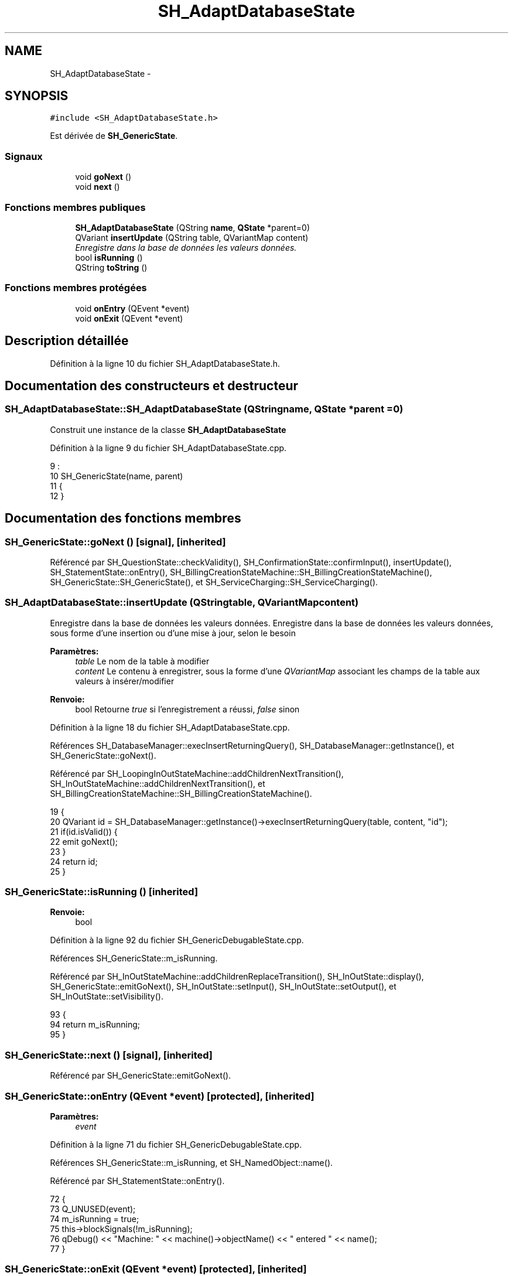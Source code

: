 .TH "SH_AdaptDatabaseState" 3 "Lundi Juin 24 2013" "Version 0.4" "PreCheck" \" -*- nroff -*-
.ad l
.nh
.SH NAME
SH_AdaptDatabaseState \- 
.SH SYNOPSIS
.br
.PP
.PP
\fC#include <SH_AdaptDatabaseState\&.h>\fP
.PP
Est dérivée de \fBSH_GenericState\fP\&.
.SS "Signaux"

.in +1c
.ti -1c
.RI "void \fBgoNext\fP ()"
.br
.ti -1c
.RI "void \fBnext\fP ()"
.br
.in -1c
.SS "Fonctions membres publiques"

.in +1c
.ti -1c
.RI "\fBSH_AdaptDatabaseState\fP (QString \fBname\fP, \fBQState\fP *parent=0)"
.br
.ti -1c
.RI "QVariant \fBinsertUpdate\fP (QString table, QVariantMap content)"
.br
.RI "\fIEnregistre dans la base de données les valeurs données\&. \fP"
.ti -1c
.RI "bool \fBisRunning\fP ()"
.br
.ti -1c
.RI "QString \fBtoString\fP ()"
.br
.in -1c
.SS "Fonctions membres protégées"

.in +1c
.ti -1c
.RI "void \fBonEntry\fP (QEvent *event)"
.br
.ti -1c
.RI "void \fBonExit\fP (QEvent *event)"
.br
.in -1c
.SH "Description détaillée"
.PP 
Définition à la ligne 10 du fichier SH_AdaptDatabaseState\&.h\&.
.SH "Documentation des constructeurs et destructeur"
.PP 
.SS "SH_AdaptDatabaseState::SH_AdaptDatabaseState (QStringname, \fBQState\fP *parent = \fC0\fP)"
Construit une instance de la classe \fBSH_AdaptDatabaseState\fP 
.PP
Définition à la ligne 9 du fichier SH_AdaptDatabaseState\&.cpp\&.
.PP
.nf
9                                                                          :
10     SH_GenericState(name, parent)
11 {
12 }
.fi
.SH "Documentation des fonctions membres"
.PP 
.SS "SH_GenericState::goNext ()\fC [signal]\fP, \fC [inherited]\fP"

.PP
Référencé par SH_QuestionState::checkValidity(), SH_ConfirmationState::confirmInput(), insertUpdate(), SH_StatementState::onEntry(), SH_BillingCreationStateMachine::SH_BillingCreationStateMachine(), SH_GenericState::SH_GenericState(), et SH_ServiceCharging::SH_ServiceCharging()\&.
.SS "SH_AdaptDatabaseState::insertUpdate (QStringtable, QVariantMapcontent)"

.PP
Enregistre dans la base de données les valeurs données\&. Enregistre dans la base de données les valeurs données, sous forme d'une insertion ou d'une mise à jour, selon le besoin
.PP
\fBParamètres:\fP
.RS 4
\fItable\fP Le nom de la table à modifier 
.br
\fIcontent\fP Le contenu à enregistrer, sous la forme d'une \fIQVariantMap\fP associant les champs de la table aux valeurs à insérer/modifier 
.RE
.PP
\fBRenvoie:\fP
.RS 4
bool Retourne \fItrue\fP si l'enregistrement a réussi, \fIfalse\fP sinon 
.RE
.PP

.PP
Définition à la ligne 18 du fichier SH_AdaptDatabaseState\&.cpp\&.
.PP
Références SH_DatabaseManager::execInsertReturningQuery(), SH_DatabaseManager::getInstance(), et SH_GenericState::goNext()\&.
.PP
Référencé par SH_LoopingInOutStateMachine::addChildrenNextTransition(), SH_InOutStateMachine::addChildrenNextTransition(), et SH_BillingCreationStateMachine::SH_BillingCreationStateMachine()\&.
.PP
.nf
19 {
20     QVariant id = SH_DatabaseManager::getInstance()->execInsertReturningQuery(table, content, "id");
21     if(id\&.isValid()) {
22         emit goNext();
23     }
24     return id;
25 }
.fi
.SS "SH_GenericState::isRunning ()\fC [inherited]\fP"

.PP
\fBRenvoie:\fP
.RS 4
bool 
.RE
.PP

.PP
Définition à la ligne 92 du fichier SH_GenericDebugableState\&.cpp\&.
.PP
Références SH_GenericState::m_isRunning\&.
.PP
Référencé par SH_InOutStateMachine::addChildrenReplaceTransition(), SH_InOutState::display(), SH_GenericState::emitGoNext(), SH_InOutState::setInput(), SH_InOutState::setOutput(), et SH_InOutState::setVisibility()\&.
.PP
.nf
93 {
94     return m_isRunning;
95 }
.fi
.SS "SH_GenericState::next ()\fC [signal]\fP, \fC [inherited]\fP"

.PP
Référencé par SH_GenericState::emitGoNext()\&.
.SS "SH_GenericState::onEntry (QEvent *event)\fC [protected]\fP, \fC [inherited]\fP"

.PP
\fBParamètres:\fP
.RS 4
\fIevent\fP 
.RE
.PP

.PP
Définition à la ligne 71 du fichier SH_GenericDebugableState\&.cpp\&.
.PP
Références SH_GenericState::m_isRunning, et SH_NamedObject::name()\&.
.PP
Référencé par SH_StatementState::onEntry()\&.
.PP
.nf
72 {
73     Q_UNUSED(event);
74     m_isRunning = true;
75     this->blockSignals(!m_isRunning);
76     qDebug() << "Machine: " << machine()->objectName() << " entered " << name();
77 }
.fi
.SS "SH_GenericState::onExit (QEvent *event)\fC [protected]\fP, \fC [inherited]\fP"

.PP
\fBParamètres:\fP
.RS 4
\fIevent\fP 
.RE
.PP

.PP
Définition à la ligne 84 du fichier SH_GenericDebugableState\&.cpp\&.
.PP
Références SH_GenericState::m_isRunning, et SH_NamedObject::name()\&.
.PP
Référencé par SH_InOutState::onExit()\&.
.PP
.nf
85 {
86     Q_UNUSED(event);
87     m_isRunning = false;
88     this->blockSignals(!m_isRunning);
89     qDebug() << "Machine: " << machine()->objectName() << " exited  " << name();
90 }
.fi
.SS "SH_GenericState::toString ()\fC [virtual]\fP, \fC [inherited]\fP"

.PP
\fBRenvoie:\fP
.RS 4
QString 
.RE
.PP

.PP
Réimplémentée à partir de \fBSH_NamedObject\fP\&.
.PP
Définition à la ligne 22 du fichier SH_GenericDebugableState\&.cpp\&.
.PP
Références SH_GenericStateMachine::toString(), et SH_NamedObject::toString()\&.
.PP
Référencé par SH_GenericStateMachine::addChildrenNextTransition(), SH_InOutStateMachine::addIOState(), SH_DateQuestionState::rawInput(), et SH_GenericStateMachine::toString()\&.
.PP
.nf
23 {
24     QStateMachine* machine = this->machine();
25     SH_InOutStateMachine* mach = qobject_cast<SH_InOutStateMachine *>(machine);
26     if(mach) {
27         return SH_NamedObject::toString()+ " [in "+mach->toString()+"] ";
28     } else {
29         return SH_NamedObject::toString();
30     }
31 }
.fi


.SH "Auteur"
.PP 
Généré automatiquement par Doxygen pour PreCheck à partir du code source\&.

